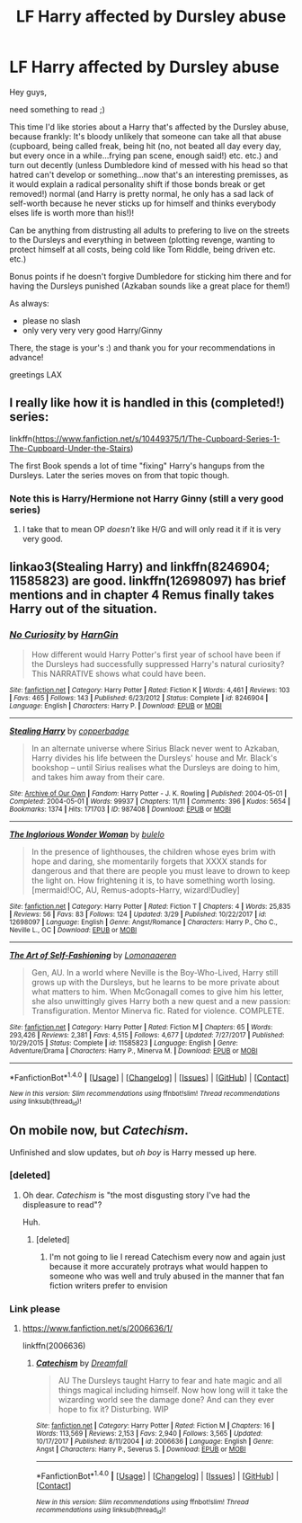 #+TITLE: LF Harry affected by Dursley abuse

* LF Harry affected by Dursley abuse
:PROPERTIES:
:Author: Laxian
:Score: 7
:DateUnix: 1522251821.0
:DateShort: 2018-Mar-28
:FlairText: Request
:END:
Hey guys,

need something to read ;)

This time I'd like stories about a Harry that's affected by the Dursley abuse, because frankly: It's bloody unlikely that someone can take all that abuse (cupboard, being called freak, being hit (no, not beated all day every day, but every once in a while...frying pan scene, enough said!) etc. etc.) and turn out decently (unless Dumbledore kind of messed with his head so that hatred can't develop or something...now that's an interesting premisses, as it would explain a radical personality shift if those bonds break or get removed!) normal (and Harry is pretty normal, he only has a sad lack of self-worth because he never sticks up for himself and thinks everybody elses life is worth more than his!)!

Can be anything from distrusting all adults to prefering to live on the streets to the Dursleys and everything in between (plotting revenge, wanting to protect himself at all costs, being cold like Tom Riddle, being driven etc. etc.)

Bonus points if he doesn't forgive Dumbledore for sticking him there and for having the Dursleys punished (Azkaban sounds like a great place for them!)

As always:

- please no slash
- only very very very good Harry/Ginny

There, the stage is your's :) and thank you for your recommendations in advance!

greetings LAX


** I really like how it is handled in this (completed!) series:

linkffn([[https://www.fanfiction.net/s/10449375/1/The-Cupboard-Series-1-The-Cupboard-Under-the-Stairs]])

The first Book spends a lot of time "fixing" Harry's hangups from the Dursleys. Later the series moves on from that topic though.
:PROPERTIES:
:Author: Deathcrow
:Score: 6
:DateUnix: 1522257673.0
:DateShort: 2018-Mar-28
:END:

*** Note this is Harry/Hermione not Harry Ginny (still a very good series)
:PROPERTIES:
:Author: cretsben
:Score: 3
:DateUnix: 1522267907.0
:DateShort: 2018-Mar-29
:END:

**** I take that to mean OP /doesn't/ like H/G and will only read it if it is very very good.
:PROPERTIES:
:Score: 3
:DateUnix: 1522299933.0
:DateShort: 2018-Mar-29
:END:


** linkao3(Stealing Harry) and linkffn(8246904; 11585823) are good. linkffn(12698097) has brief mentions and in chapter 4 Remus finally takes Harry out of the situation.
:PROPERTIES:
:Author: bupomo
:Score: 3
:DateUnix: 1522576093.0
:DateShort: 2018-Apr-01
:END:

*** [[http://www.fanfiction.net/s/8246904/1/][*/No Curiosity/*]] by [[https://www.fanfiction.net/u/1220787/HarnGin][/HarnGin/]]

#+begin_quote
  How different would Harry Potter's first year of school have been if the Dursleys had successfully suppressed Harry's natural curiosity? This NARRATIVE shows what could have been.
#+end_quote

^{/Site/: [[http://www.fanfiction.net/][fanfiction.net]] *|* /Category/: Harry Potter *|* /Rated/: Fiction K *|* /Words/: 4,461 *|* /Reviews/: 103 *|* /Favs/: 465 *|* /Follows/: 143 *|* /Published/: 6/23/2012 *|* /Status/: Complete *|* /id/: 8246904 *|* /Language/: English *|* /Characters/: Harry P. *|* /Download/: [[http://www.ff2ebook.com/old/ffn-bot/index.php?id=8246904&source=ff&filetype=epub][EPUB]] or [[http://www.ff2ebook.com/old/ffn-bot/index.php?id=8246904&source=ff&filetype=mobi][MOBI]]}

--------------

[[http://archiveofourown.org/works/987408][*/Stealing Harry/*]] by [[http://www.archiveofourown.org/users/copperbadge/pseuds/copperbadge][/copperbadge/]]

#+begin_quote
  In an alternate universe where Sirius Black never went to Azkaban, Harry divides his life between the Dursleys' house and Mr. Black's bookshop -- until Sirius realises what the Dursleys are doing to him, and takes him away from their care.
#+end_quote

^{/Site/: [[http://www.archiveofourown.org/][Archive of Our Own]] *|* /Fandom/: Harry Potter - J. K. Rowling *|* /Published/: 2004-05-01 *|* /Completed/: 2004-05-01 *|* /Words/: 99937 *|* /Chapters/: 11/11 *|* /Comments/: 396 *|* /Kudos/: 5654 *|* /Bookmarks/: 1374 *|* /Hits/: 171703 *|* /ID/: 987408 *|* /Download/: [[http://archiveofourown.org/downloads/co/copperbadge/987408/Stealing%20Harry.epub?updated_at=1471691112][EPUB]] or [[http://archiveofourown.org/downloads/co/copperbadge/987408/Stealing%20Harry.mobi?updated_at=1471691112][MOBI]]}

--------------

[[http://www.fanfiction.net/s/12698097/1/][*/The Inglorious Wonder Woman/*]] by [[https://www.fanfiction.net/u/3930972/bulelo][/bulelo/]]

#+begin_quote
  In the presence of lighthouses, the children whose eyes brim with hope and daring, she momentarily forgets that XXXX stands for dangerous and that there are people you must leave to drown to keep the light on. How frightening it is, to have something worth losing. [mermaid!OC, AU, Remus-adopts-Harry, wizard!Dudley]
#+end_quote

^{/Site/: [[http://www.fanfiction.net/][fanfiction.net]] *|* /Category/: Harry Potter *|* /Rated/: Fiction T *|* /Chapters/: 4 *|* /Words/: 25,835 *|* /Reviews/: 56 *|* /Favs/: 83 *|* /Follows/: 124 *|* /Updated/: 3/29 *|* /Published/: 10/22/2017 *|* /id/: 12698097 *|* /Language/: English *|* /Genre/: Angst/Romance *|* /Characters/: Harry P., Cho C., Neville L., OC *|* /Download/: [[http://www.ff2ebook.com/old/ffn-bot/index.php?id=12698097&source=ff&filetype=epub][EPUB]] or [[http://www.ff2ebook.com/old/ffn-bot/index.php?id=12698097&source=ff&filetype=mobi][MOBI]]}

--------------

[[http://www.fanfiction.net/s/11585823/1/][*/The Art of Self-Fashioning/*]] by [[https://www.fanfiction.net/u/1265079/Lomonaaeren][/Lomonaaeren/]]

#+begin_quote
  Gen, AU. In a world where Neville is the Boy-Who-Lived, Harry still grows up with the Dursleys, but he learns to be more private about what matters to him. When McGonagall comes to give him his letter, she also unwittingly gives Harry both a new quest and a new passion: Transfiguration. Mentor Minerva fic. Rated for violence. COMPLETE.
#+end_quote

^{/Site/: [[http://www.fanfiction.net/][fanfiction.net]] *|* /Category/: Harry Potter *|* /Rated/: Fiction M *|* /Chapters/: 65 *|* /Words/: 293,426 *|* /Reviews/: 2,381 *|* /Favs/: 4,515 *|* /Follows/: 4,677 *|* /Updated/: 7/27/2017 *|* /Published/: 10/29/2015 *|* /Status/: Complete *|* /id/: 11585823 *|* /Language/: English *|* /Genre/: Adventure/Drama *|* /Characters/: Harry P., Minerva M. *|* /Download/: [[http://www.ff2ebook.com/old/ffn-bot/index.php?id=11585823&source=ff&filetype=epub][EPUB]] or [[http://www.ff2ebook.com/old/ffn-bot/index.php?id=11585823&source=ff&filetype=mobi][MOBI]]}

--------------

*FanfictionBot*^{1.4.0} *|* [[[https://github.com/tusing/reddit-ffn-bot/wiki/Usage][Usage]]] | [[[https://github.com/tusing/reddit-ffn-bot/wiki/Changelog][Changelog]]] | [[[https://github.com/tusing/reddit-ffn-bot/issues/][Issues]]] | [[[https://github.com/tusing/reddit-ffn-bot/][GitHub]]] | [[[https://www.reddit.com/message/compose?to=tusing][Contact]]]

^{/New in this version: Slim recommendations using/ ffnbot!slim! /Thread recommendations using/ linksub(thread_id)!}
:PROPERTIES:
:Author: FanfictionBot
:Score: 2
:DateUnix: 1522576118.0
:DateShort: 2018-Apr-01
:END:


** On mobile now, but /Catechism/.

Unfinished and slow updates, but /oh boy/ is Harry messed up here.
:PROPERTIES:
:Author: will1707
:Score: 1
:DateUnix: 1522264413.0
:DateShort: 2018-Mar-28
:END:

*** [deleted]
:PROPERTIES:
:Score: 3
:DateUnix: 1522294325.0
:DateShort: 2018-Mar-29
:END:

**** Oh dear. /Catechism/ is "the most disgusting story I've had the displeasure to read"?

Huh.
:PROPERTIES:
:Author: will1707
:Score: 1
:DateUnix: 1522295311.0
:DateShort: 2018-Mar-29
:END:

***** [deleted]
:PROPERTIES:
:Score: 2
:DateUnix: 1522295849.0
:DateShort: 2018-Mar-29
:END:

****** I'm not going to lie I reread Catechism every now and again just because it more accurately protrays what would happen to someone who was well and truly abused in the manner that fan fiction writers prefer to envision
:PROPERTIES:
:Author: richardjreidii
:Score: 1
:DateUnix: 1522299690.0
:DateShort: 2018-Mar-29
:END:


*** Link please
:PROPERTIES:
:Author: Koi_love333
:Score: 1
:DateUnix: 1522526297.0
:DateShort: 2018-Apr-01
:END:

**** [[https://www.fanfiction.net/s/2006636/1/]]

linkffn(2006636)
:PROPERTIES:
:Author: will1707
:Score: 2
:DateUnix: 1522529631.0
:DateShort: 2018-Apr-01
:END:

***** [[http://www.fanfiction.net/s/2006636/1/][*/Catechism/*]] by [[https://www.fanfiction.net/u/584081/Dreamfall][/Dreamfall/]]

#+begin_quote
  AU The Dursleys taught Harry to fear and hate magic and all things magical including himself. Now how long will it take the wizarding world see the damage done? And can they ever hope to fix it? Disturbing. WIP
#+end_quote

^{/Site/: [[http://www.fanfiction.net/][fanfiction.net]] *|* /Category/: Harry Potter *|* /Rated/: Fiction M *|* /Chapters/: 16 *|* /Words/: 113,569 *|* /Reviews/: 2,153 *|* /Favs/: 2,940 *|* /Follows/: 3,565 *|* /Updated/: 10/17/2017 *|* /Published/: 8/11/2004 *|* /id/: 2006636 *|* /Language/: English *|* /Genre/: Angst *|* /Characters/: Harry P., Severus S. *|* /Download/: [[http://www.ff2ebook.com/old/ffn-bot/index.php?id=2006636&source=ff&filetype=epub][EPUB]] or [[http://www.ff2ebook.com/old/ffn-bot/index.php?id=2006636&source=ff&filetype=mobi][MOBI]]}

--------------

*FanfictionBot*^{1.4.0} *|* [[[https://github.com/tusing/reddit-ffn-bot/wiki/Usage][Usage]]] | [[[https://github.com/tusing/reddit-ffn-bot/wiki/Changelog][Changelog]]] | [[[https://github.com/tusing/reddit-ffn-bot/issues/][Issues]]] | [[[https://github.com/tusing/reddit-ffn-bot/][GitHub]]] | [[[https://www.reddit.com/message/compose?to=tusing][Contact]]]

^{/New in this version: Slim recommendations using/ ffnbot!slim! /Thread recommendations using/ linksub(thread_id)!}
:PROPERTIES:
:Author: FanfictionBot
:Score: 2
:DateUnix: 1522529639.0
:DateShort: 2018-Apr-01
:END:
